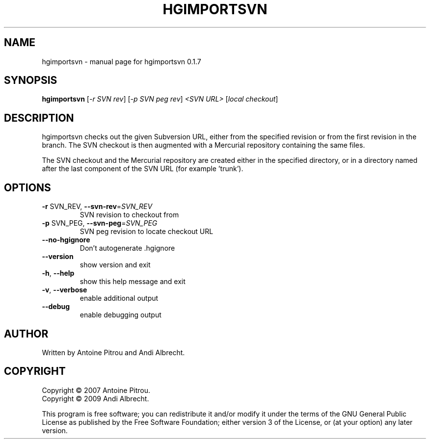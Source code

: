 .\" DO NOT MODIFY THIS FILE!  It was generated by help2man 1.36.
.TH HGIMPORTSVN "1" "July 2009" "hgimportsvn 0.1.7" "User Commands"
.SH NAME
hgimportsvn \- manual page for hgimportsvn 0.1.7
.SH SYNOPSIS
.B hgimportsvn
[\fI-r SVN rev\fR] [\fI-p SVN peg rev\fR] \fI<SVN URL> \fR[\fIlocal checkout\fR]
.SH DESCRIPTION
hgimportsvn checks out the given Subversion URL, either from the specified
revision or from the first revision in the branch. The SVN checkout is then
augmented with a Mercurial repository containing the same files.
.PP
The SVN checkout and the Mercurial repository are created either in the
specified directory, or in a directory named after the last component of the
SVN URL (for example 'trunk').
.SH OPTIONS
.TP
\fB\-r\fR SVN_REV, \fB\-\-svn\-rev\fR=\fISVN_REV\fR
SVN revision to checkout from
.TP
\fB\-p\fR SVN_PEG, \fB\-\-svn\-peg\fR=\fISVN_PEG\fR
SVN peg revision to locate checkout URL
.TP
\fB\-\-no\-hgignore\fR
Don't autogenerate .hgignore
.TP
\fB\-\-version\fR
show version and exit
.TP
\fB\-h\fR, \fB\-\-help\fR
show this help message and exit
.TP
\fB\-v\fR, \fB\-\-verbose\fR
enable additional output
.TP
\fB\-\-debug\fR
enable debugging output
.SH AUTHOR
Written by Antoine Pitrou and Andi Albrecht.
.SH COPYRIGHT
Copyright \(co 2007 Antoine Pitrou.
.br
Copyright \(co 2009 Andi Albrecht.
.PP
This program is free software; you can redistribute it and/or
modify it under the terms of the GNU General Public License
as published by the Free Software Foundation; either version 3
of the License, or (at your option) any later version.
